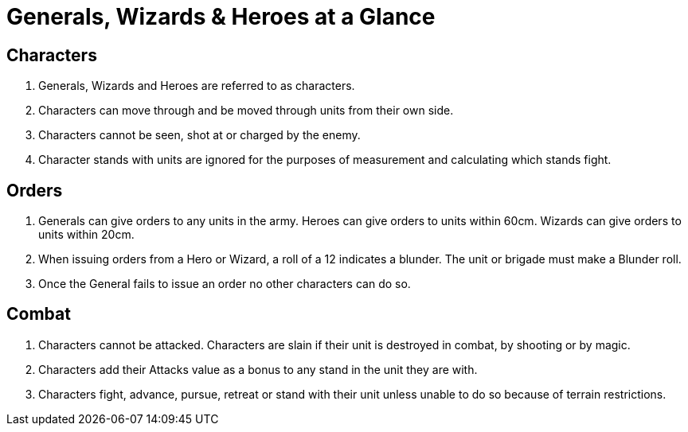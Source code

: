 = Generals, Wizards & Heroes at a Glance
:page-role: -toc at-a-glance

== Characters

. Generals, Wizards and Heroes are referred to as characters.
. Characters can move through and be moved through units from their own side.
. Characters cannot be seen, shot at or charged by the enemy.
. Character stands with units are ignored for the purposes of measurement and
  calculating which stands fight.

== Orders

. Generals can give orders to any units in the army. Heroes can give orders to
  units within 60cm. Wizards can give orders to units within 20cm.
. When issuing orders from a Hero or Wizard, a roll of a 12 indicates a
  blunder. The unit or brigade must make a Blunder roll.
. Once the General fails to issue an order no other characters can do so.

== Combat

. Characters cannot be attacked. Characters are slain if their unit is destroyed
  in combat, by shooting or by magic.
. Characters add their Attacks value as a bonus to any stand in the unit they are
  with.
. Characters fight, advance, pursue, retreat or stand with their unit unless
  unable to do so because of terrain restrictions.

